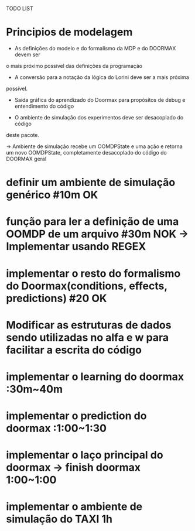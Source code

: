 TODO LIST


* Principios de modelagem

- As definições do modelo e do formalismo da MDP e do DOORMAX devem ser
o mais próximo possível das definições da programação

- A conversão para a notação da lógica do Lorini deve ser a mais próxima
possível.

- Saída gráfica do aprendizado do Doormax para propósitos de debug e entendimento do código

- O ambiente de simulação dos experimentos deve ser desacoplado do código 
deste pacote.

-> Ambiente de simulação recebe um OOMDPState e uma ação e retorna um novo
OOMDPState, completamente desacoplado do código do DOORMAX geral


* definir um ambiente de simulação genérico #10m                  OK
* função para ler a definição de uma OOMDP de um arquivo #30m     NOK -> Implementar usando REGEX
* implementar o resto do formalismo do Doormax(conditions, effects, predictions) #20  OK

* Modificar as estruturas de dados sendo utilizadas no alfa e w para facilitar a escrita do código
* implementar o learning do doormax  :30m~40m
* implementar o prediction do doormax :1:00~1:30
* implementar o laço principal do doormax -> finish doormax 1:00~1:00
 
* implementar o ambiente de simulação do TAXI 1h
